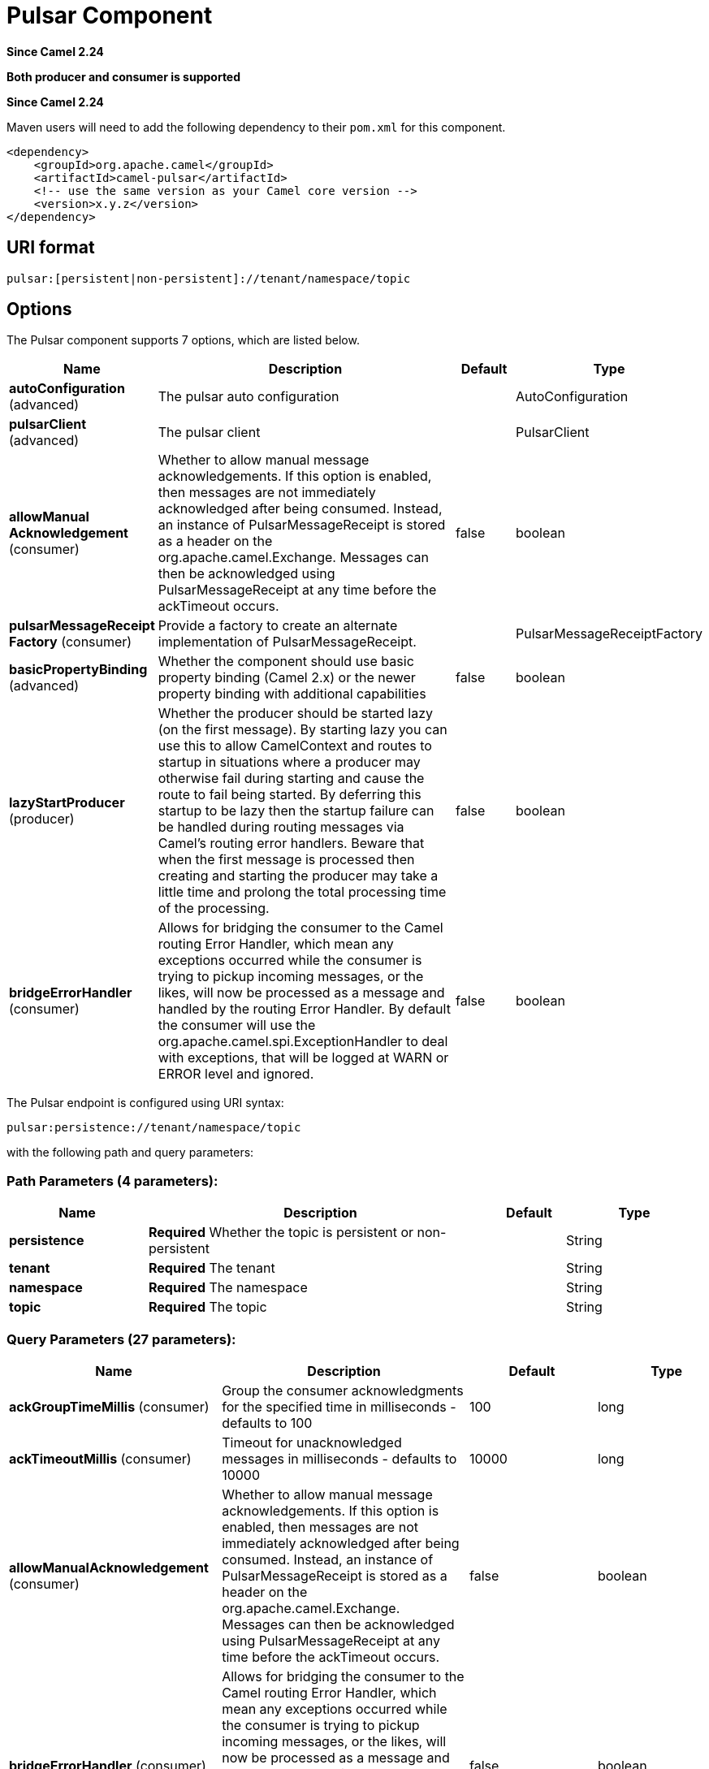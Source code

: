 [[pulsar-component]]
= Pulsar Component
:page-source: components/camel-pulsar/src/main/docs/pulsar-component.adoc

*Since Camel 2.24*

// HEADER START
*Both producer and consumer is supported*
// HEADER END

*Since Camel 2.24*



Maven users will need to add the following dependency to
their `pom.xml` for this component.

[source,xml]
------------------------------------------------------------
<dependency>
    <groupId>org.apache.camel</groupId>
    <artifactId>camel-pulsar</artifactId>
    <!-- use the same version as your Camel core version -->
    <version>x.y.z</version>
</dependency>
------------------------------------------------------------

== URI format

[source,text]
----------------------
pulsar:[persistent|non-persistent]://tenant/namespace/topic
----------------------

== Options


// component options: START
The Pulsar component supports 7 options, which are listed below.



[width="100%",cols="2,5,^1,2",options="header"]
|===
| Name | Description | Default | Type
| *autoConfiguration* (advanced) | The pulsar auto configuration |  | AutoConfiguration
| *pulsarClient* (advanced) | The pulsar client |  | PulsarClient
| *allowManual Acknowledgement* (consumer) | Whether to allow manual message acknowledgements. If this option is enabled, then messages are not immediately acknowledged after being consumed. Instead, an instance of PulsarMessageReceipt is stored as a header on the org.apache.camel.Exchange. Messages can then be acknowledged using PulsarMessageReceipt at any time before the ackTimeout occurs. | false | boolean
| *pulsarMessageReceipt Factory* (consumer) | Provide a factory to create an alternate implementation of PulsarMessageReceipt. |  | PulsarMessageReceiptFactory
| *basicPropertyBinding* (advanced) | Whether the component should use basic property binding (Camel 2.x) or the newer property binding with additional capabilities | false | boolean
| *lazyStartProducer* (producer) | Whether the producer should be started lazy (on the first message). By starting lazy you can use this to allow CamelContext and routes to startup in situations where a producer may otherwise fail during starting and cause the route to fail being started. By deferring this startup to be lazy then the startup failure can be handled during routing messages via Camel's routing error handlers. Beware that when the first message is processed then creating and starting the producer may take a little time and prolong the total processing time of the processing. | false | boolean
| *bridgeErrorHandler* (consumer) | Allows for bridging the consumer to the Camel routing Error Handler, which mean any exceptions occurred while the consumer is trying to pickup incoming messages, or the likes, will now be processed as a message and handled by the routing Error Handler. By default the consumer will use the org.apache.camel.spi.ExceptionHandler to deal with exceptions, that will be logged at WARN or ERROR level and ignored. | false | boolean
|===
// component options: END





// endpoint options: START
The Pulsar endpoint is configured using URI syntax:

----
pulsar:persistence://tenant/namespace/topic
----

with the following path and query parameters:

=== Path Parameters (4 parameters):


[width="100%",cols="2,5,^1,2",options="header"]
|===
| Name | Description | Default | Type
| *persistence* | *Required* Whether the topic is persistent or non-persistent |  | String
| *tenant* | *Required* The tenant |  | String
| *namespace* | *Required* The namespace |  | String
| *topic* | *Required* The topic |  | String
|===


=== Query Parameters (27 parameters):


[width="100%",cols="2,5,^1,2",options="header"]
|===
| Name | Description | Default | Type
| *ackGroupTimeMillis* (consumer) | Group the consumer acknowledgments for the specified time in milliseconds - defaults to 100 | 100 | long
| *ackTimeoutMillis* (consumer) | Timeout for unacknowledged messages in milliseconds - defaults to 10000 | 10000 | long
| *allowManualAcknowledgement* (consumer) | Whether to allow manual message acknowledgements. If this option is enabled, then messages are not immediately acknowledged after being consumed. Instead, an instance of PulsarMessageReceipt is stored as a header on the org.apache.camel.Exchange. Messages can then be acknowledged using PulsarMessageReceipt at any time before the ackTimeout occurs. | false | boolean
| *bridgeErrorHandler* (consumer) | Allows for bridging the consumer to the Camel routing Error Handler, which mean any exceptions occurred while the consumer is trying to pickup incoming messages, or the likes, will now be processed as a message and handled by the routing Error Handler. By default the consumer will use the org.apache.camel.spi.ExceptionHandler to deal with exceptions, that will be logged at WARN or ERROR level and ignored. | false | boolean
| *consumerName* (consumer) | Name of the consumer when subscription is EXCLUSIVE | sole-consumer | String
| *consumerNamePrefix* (consumer) | Prefix to add to consumer names when a SHARED or FAILOVER subscription is used | cons | String
| *consumerQueueSize* (consumer) | Size of the consumer queue - defaults to 10 | 10 | int
| *numberOfConsumers* (consumer) | Number of consumers - defaults to 1 | 1 | int
| *subscriptionName* (consumer) | Name of the subscription to use | subs | String
| *subscriptionType* (consumer) | Type of the subscription EXCLUSIVESHAREDFAILOVER, defaults to EXCLUSIVE | EXCLUSIVE | SubscriptionType
| *exceptionHandler* (consumer) | To let the consumer use a custom ExceptionHandler. Notice if the option bridgeErrorHandler is enabled then this option is not in use. By default the consumer will deal with exceptions, that will be logged at WARN or ERROR level and ignored. |  | ExceptionHandler
| *exchangePattern* (consumer) | Sets the exchange pattern when the consumer creates an exchange. |  | ExchangePattern
| *batchingEnabled* (producer) | Control whether automatic batching of messages is enabled for the producer. Default is true. | true | boolean
| *batchingMaxMessages* (producer) | Set the maximum number of messages permitted in a batch. Default 1,000. | 1000 | int
| *batchingMaxPublishDelayMicros* (producer) | Set the time period within which the messages sent will be batched if batch messages are enabled. If set to a non zero value, messages will be queued until either: this time interval expires the max number of messages in a batch is reached Default is 1ms. | 1000 | long
| *blockIfQueueFull* (producer) | Set whether the send and asyncSend operations should block when the outgoing message queue is full. If set to false, send operations will immediately fail with ProducerQueueIsFullError when there is no space left in the pending queue. Default is false. | false | boolean
| *compressionType* (producer) | Set the compression type for the producer. | NONE | CompressionType
| *initialSequenceId* (producer) | Set the baseline for the sequence ids for messages published by the producer. First message will be using (initialSequenceId 1) as its sequence id and subsequent messages will be assigned incremental sequence ids, if not otherwise specified. | -1 | long
| *lazyStartProducer* (producer) | Whether the producer should be started lazy (on the first message). By starting lazy you can use this to allow CamelContext and routes to startup in situations where a producer may otherwise fail during starting and cause the route to fail being started. By deferring this startup to be lazy then the startup failure can be handled during routing messages via Camel's routing error handlers. Beware that when the first message is processed then creating and starting the producer may take a little time and prolong the total processing time of the processing. | false | boolean
| *maxPendingMessages* (producer) | Set the max size of the queue holding the messages pending to receive an acknowledgment from the broker. Default is 1000. | 1000 | int
| *maxPendingMessagesAcross Partitions* (producer) | Set the number of max pending messages across all the partitions. Default is 50000. | 50000 | int
| *messageRouter* (producer) | Set a custom Message Router. |  | MessageRouter
| *messageRoutingMode* (producer) | Set the message routing mode for the producer. | RoundRobinPartition | MessageRoutingMode
| *producerName* (producer) | Name of the producer. If unset, lets Pulsar select a unique identifier. |  | String
| *sendTimeoutMs* (producer) | Send timeout in milliseconds. Defaults to 30,000ms (30 seconds) | 30000 | int
| *basicPropertyBinding* (advanced) | Whether the endpoint should use basic property binding (Camel 2.x) or the newer property binding with additional capabilities | false | boolean
| *synchronous* (advanced) | Sets whether synchronous processing should be strictly used, or Camel is allowed to use asynchronous processing (if supported). | false | boolean
|===
// endpoint options: END

// spring-boot-auto-configure options: START
== Spring Boot Auto-Configuration

When using Spring Boot make sure to use the following Maven dependency to have support for auto configuration:

[source,xml]
----
<dependency>
  <groupId>org.apache.camel.springboot</groupId>
  <artifactId>camel-pulsar-starter</artifactId>
  <version>x.x.x</version>
  <!-- use the same version as your Camel core version -->
</dependency>
----


The component supports 8 options, which are listed below.



[width="100%",cols="2,5,^1,2",options="header"]
|===
| Name | Description | Default | Type
| *camel.component.pulsar.allow-manual-acknowledgement* | Whether to allow manual message acknowledgements. If this option is enabled, then messages are not immediately acknowledged after being consumed. Instead, an instance of PulsarMessageReceipt is stored as a header on the org.apache.camel.Exchange. Messages can then be acknowledged using PulsarMessageReceipt at any time before the ackTimeout occurs. | false | Boolean
| *camel.component.pulsar.auto-configuration* | The pulsar auto configuration. The option is a org.apache.camel.component.pulsar.utils.AutoConfiguration type. |  | String
| *camel.component.pulsar.basic-property-binding* | Whether the component should use basic property binding (Camel 2.x) or the newer property binding with additional capabilities | false | Boolean
| *camel.component.pulsar.bridge-error-handler* | Allows for bridging the consumer to the Camel routing Error Handler, which mean any exceptions occurred while the consumer is trying to pickup incoming messages, or the likes, will now be processed as a message and handled by the routing Error Handler. By default the consumer will use the org.apache.camel.spi.ExceptionHandler to deal with exceptions, that will be logged at WARN or ERROR level and ignored. | false | Boolean
| *camel.component.pulsar.enabled* | Whether to enable auto configuration of the pulsar component. This is enabled by default. |  | Boolean
| *camel.component.pulsar.lazy-start-producer* | Whether the producer should be started lazy (on the first message). By starting lazy you can use this to allow CamelContext and routes to startup in situations where a producer may otherwise fail during starting and cause the route to fail being started. By deferring this startup to be lazy then the startup failure can be handled during routing messages via Camel's routing error handlers. Beware that when the first message is processed then creating and starting the producer may take a little time and prolong the total processing time of the processing. | false | Boolean
| *camel.component.pulsar.pulsar-client* | The pulsar client. The option is a org.apache.pulsar.client.api.PulsarClient type. |  | String
| *camel.component.pulsar.pulsar-message-receipt-factory* | Provide a factory to create an alternate implementation of PulsarMessageReceipt. The option is a org.apache.camel.component.pulsar.PulsarMessageReceiptFactory type. |  | String
|===
// spring-boot-auto-configure options: END

// message-headers options: START
=== Message headers evaluated by the Pulsar producer


[width="100%",cols="10%,10%,80%",options="header",]
|===
| Header | Type | Description
| `CamelPulsarProducerMessageKey` | `String` | Sets the key on the message for the Pulsar routing policy
| `CamelPulsarProducerMessageProperties` | `Map<String,String>` | The properties to set on the Pulsar message
| `CamelPulsarProducerEventTime` | `long` | Sets the event time on the message
|===

=== Message headers set by the Pulsar consumer


[width="100%",cols="10%,10%,80%",options="header",]
|===
| Header | Type | Description
| `properties` | `Map<String,String>` | The properties from the Pulsar message or the empty Map if unset on the Pulsar message
| `producer_name` | `String` | The name of the producer that created the message
| `sequence_id` | `long` | Sequence identifier of the Pulsar message
| `publish_time` | `long` | Time the Pulsar message was published to the topic
| `message_id` | `MessageId` | Unique identifier of the message
| `event_time` | `long` | The event time associated with the message or 0 if unset on the Pulsar message
| `key` | `String` | The key of the Pulsar message in String form or the empty string if unset on the Pulsar message
| `key_bytes` | `byte[]` | The bytes in the key. If the key has been base64 encoded, it is decoded before being returned. Otherwise, if the key is a plain string, the UTF-8 encoded bytes of the string.
| `topic_name` | `String` | The topic to which the message was published
| `manual_acknowledgement` | `PulsarManualAcknowledgement` | If allowManualAcknowledgement is set, this will contain the object for manually acknowledging the Pulsar message; otherwise it is unset
|===
// message-headers options: END
